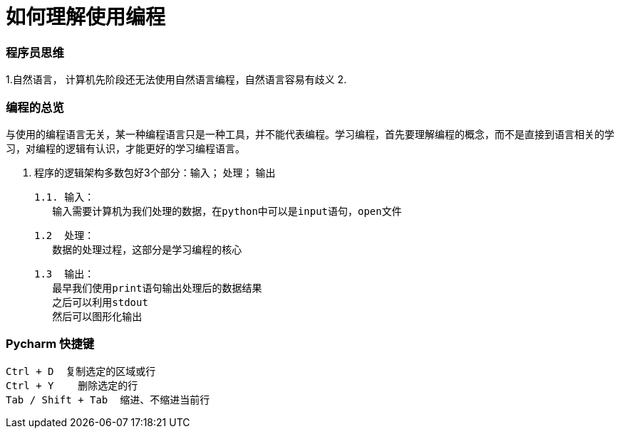 # 如何理解使用编程

### 程序员思维

1.自然语言， 计算机先阶段还无法使用自然语言编程，自然语言容易有歧义
2.

### 编程的总览

与使用的编程语言无关，某一种编程语言只是一种工具，并不能代表编程。学习编程，首先要理解编程的概念，而不是直接到语言相关的学习，对编程的逻辑有认识，才能更好的学习编程语言。

1. 程序的逻辑架构多数包好3个部分：输入； 处理； 输出

	1.1. 输入：
    输入需要计算机为我们处理的数据，在python中可以是input语句，open文件

	1.2  处理：
    数据的处理过程，这部分是学习编程的核心

	1.3  输出：
    最早我们使用print语句输出处理后的数据结果
    之后可以利用stdout
    然后可以图形化输出
    


### Pycharm 快捷键
```
Ctrl + D  复制选定的区域或行
Ctrl + Y    删除选定的行
Tab / Shift + Tab  缩进、不缩进当前行
```



